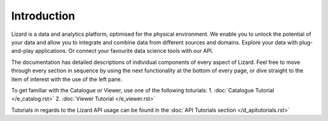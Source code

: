 ============
Introduction
============

Lizard is a data and analytics platform, optimised for the physical environment.
We enable you to unlock the potential of your data and allow you to integrate and combine data from different sources and domains.
Explore your data with plug-and-play applications.
Or connect your favourite data science tools with our API. 

The documentation has detailed descriptions of individual components of every aspect of Lizard.
Feel free to move through every section in sequence by using the next functionality at the bottom of every page, or dive straight to the item of interest with the use of the left pane.

To get familiar with the Catalogue or Viewer, use one of the following toturials:
1. :doc:`Catalogue Tutorial </e_catalog.rst>` 
2. :doc:`Viewer Tutorial </e_viewer.rst>`

Tutorials in regards to the Lizard API usage can be found in the :doc:`API Tutorials section </d_apitutorials.rst>`